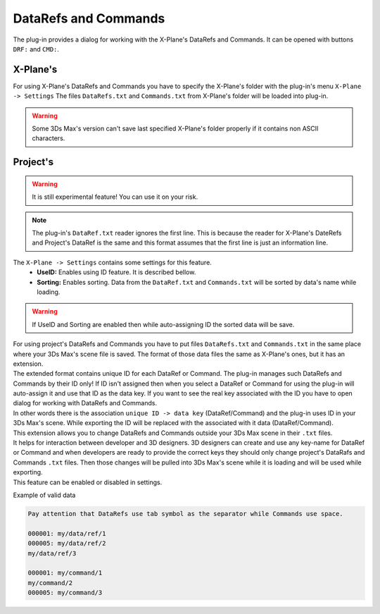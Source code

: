 
DataRefs and Commands
========================

The plug-in provides a dialog for working with the X-Plane's DataRefs and Commands.
It can be opened with buttons ``DRF:`` and ``CMD:``.

X-Plane's 
-----------------

For using X-Plane's DataRefs and Commands you have to specify the X-Plane's folder with the plug-in's menu ``X-Plane -> Settings``
The files ``DataRefs.txt`` and ``Commands.txt`` from X-Plane's folder will be loaded into plug-in.

.. warning::
    Some 3Ds Max's version can't save last specified X-Plane's folder properly if it contains non ASCII characters.




.. _projects-datarefs-and-commands:

Project's
-----------------

.. warning::
    It is still experimental feature! You can use it on your risk.

.. note::
    The plug-in's ``DataRef.txt`` reader ignores the first line. This is because the reader for X-Plane's DateRefs and Project's DataRef is the same and this format assumes that the first line is just an information line.

The ``X-Plane -> Settings`` contains some settings for this feature.
    - **UseID:** Enables using ID feature. It is described bellow. 
    - **Sorting:** Enables sorting. Data from the ``DataRef.txt`` and ``Commands.txt`` will be sorted by data's name while loading.

.. warning:: If UseID and Sorting are enabled then while auto-assigning ID the sorted data will be save.

| For using project's DataRefs and Commands you have to put files ``DataRefs.txt`` and ``Commands.txt`` in the same place where your 3Ds Max's scene file is saved. The format of those data files the same as X-Plane's ones, but it has an extension.

| The extended format contains unique ID for each DataRef or Command. The plug-in manages such DataRefs and Commands by their ID only! If ID isn't assigned then when you select a DataRef or Command for using the plug-in will auto-assign it and use that ID as the data key. If you want to see the real key associated with the ID you have to open dialog for working with DataRefs and Commands. 
| In other words there is the association ``unique ID -> data key`` (DataRef/Command) and the plug-in uses ID in your 3Ds Max's scene. While exporting the ID will be replaced with the associated with it data (DataRef/Command).
| This extension allows you to change DataRefs and Commands outside your 3Ds Max scene in their ``.txt`` files.
| It helps for interaction between developer and 3D designers. 3D designers can create and use any key-name for DataRef or Command and when developers are ready to provide the correct keys they should only change project's DataRafs and Commands ``.txt`` files. Then those changes will be pulled into 3Ds Max's scene while it is loading and will be used while exporting. 
| This feature can be enabled or disabled in settings. 


Example of valid data

.. code-block:: text

    Pay attention that DataRefs use tab symbol as the separator while Commands use space.

    000001: my/data/ref/1
    000005: my/data/ref/2
    my/data/ref/3

    000001: my/command/1
    my/command/2
    000005: my/command/3





